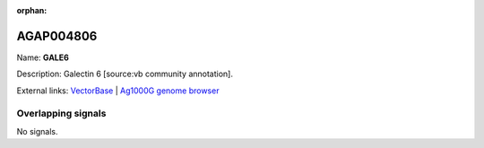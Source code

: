 :orphan:

AGAP004806
=============



Name: **GALE6**

Description: Galectin 6 [source:vb community annotation].

External links:
`VectorBase <https://www.vectorbase.org/Anopheles_gambiae/Gene/Summary?g=AGAP004806>`_ |
`Ag1000G genome browser <https://www.malariagen.net/apps/ag1000g/phase1-AR3/index.html?genome_region=2L:3779245-3780367#genomebrowser>`_

Overlapping signals
-------------------



No signals.


